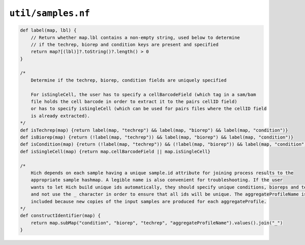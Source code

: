 ``util/samples.nf``
-----------------------------------------

.. code-block:: c

    def label(map, lbl) {
        // Return whether map.lbl contains a non-empty string, used below to determine
        // if the techrep, biorep and condition keys are present and specified
        return map?[(lbl)]?.toString()?.length() > 0
    }

    /*
        Determine if the techrep, biorep, condition fields are uniquely specified

        For isSingleCell, the user has to specify a cellBarcodeField (which tag in a sam/bam
        file holds the cell barcode in order to extract it to the pairs cellID field)
        or has to specify isSingleCell (which can be used for pairs files where the cellID field
        is already extracted).
    */
    def isTechrep(map) {return label(map, "techrep") && label(map, "biorep") && label(map, "condition")}
    def isBiorep(map) {return (!label(map, "techrep")) && label(map, "biorep") && label(map, "condition")}
    def isCondition(map) {return (!label(map, "techrep")) && (!label(map, "biorep")) && label(map, "condition")}
    def isSingleCell(map) {return map.cellBarcodeField || map.isSingleCell}

    /*
        Hich depends on each sample having a unique sample.id attribute for joining process results to the
        appropriate sample hashmap. A legible name is also convenient for troubleshooting. If the user
        wants to let Hich build unique ids automatically, they should specify unique conditions, bioreps and techreps
        and not use the _ character in order to ensure that all ids will be unique. The aggregateProfileName is also
        included because new copies of the input samples are produced for each aggregateProfile.
    */
    def constructIdentifier(map) {
        return map.subMap("condition", "biorep", "techrep", "aggregateProfileName").values().join("_")
    }